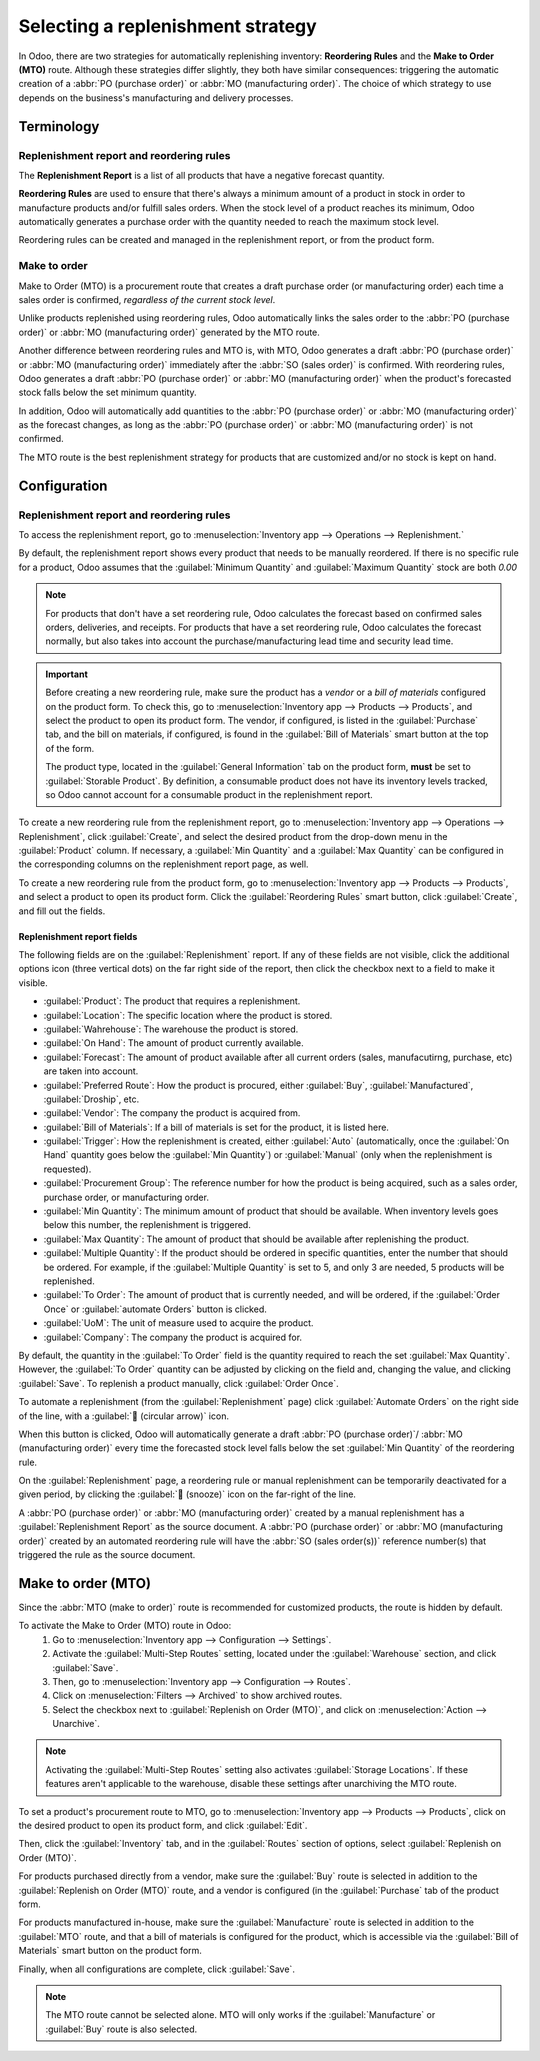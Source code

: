 ==================================
Selecting a replenishment strategy
==================================

In Odoo, there are two strategies for automatically replenishing inventory: **Reordering Rules** and
the **Make to Order (MTO)** route. Although these strategies differ slightly, they both have similar
consequences: triggering the automatic creation of a :abbr:`PO (purchase order)` or :abbr:`MO
(manufacturing order)`. The choice of which strategy to use depends on the business's manufacturing
and delivery processes.


Terminology
===========

Replenishment report and reordering rules
-----------------------------------------

The **Replenishment Report** is a list of all products that have a negative forecast quantity.

**Reordering Rules** are used to ensure that there's always a minimum amount of a product in stock
in order to manufacture products and/or fulfill sales orders. When the stock level of a product
reaches its minimum, Odoo automatically generates a purchase order with the quantity needed to reach
the maximum stock level.

Reordering rules can be created and managed in the replenishment report, or from the product form.

Make to order
-------------

Make to Order (MTO) is a procurement route that creates a draft purchase order (or manufacturing
order) each time a sales order is confirmed, *regardless of the current stock level*.

Unlike products replenished using reordering rules, Odoo automatically links the sales order to the
:abbr:`PO (purchase order)` or :abbr:`MO (manufacturing order)` generated by the MTO route.

Another difference between reordering rules and MTO is, with MTO, Odoo generates a draft :abbr:`PO
(purchase order)` or :abbr:`MO (manufacturing order)` immediately after the :abbr:`SO (sales order)`
is confirmed. With reordering rules, Odoo generates a draft :abbr:`PO (purchase order)` or :abbr:`MO
(manufacturing order)` when the product's forecasted stock falls below the set minimum quantity.

In addition, Odoo will automatically add quantities to the :abbr:`PO (purchase order)` or :abbr:`MO
(manufacturing order)` as the forecast changes, as long as the :abbr:`PO (purchase order)` or
:abbr:`MO (manufacturing order)` is not confirmed.

The MTO route is the best replenishment strategy for products that are customized and/or no stock is
kept on hand.


Configuration
=============

Replenishment report and reordering rules
-----------------------------------------

To access the replenishment report, go to :menuselection:`Inventory app --> Operations -->
Replenishment.`

By default, the replenishment report shows every product that needs to be manually reordered. If
there is no specific rule for a product, Odoo assumes that the :guilabel:`Minimum Quantity` and
:guilabel:`Maximum Quantity` stock are both `0.00`

.. image:: strategies/replenish-report-v14.png
   :align: center
   :alt: Replenishment report listing all items needing to be purchased to meet current needs.

.. note::
   For products that don't have a set reordering rule, Odoo calculates the forecast based on
   confirmed sales orders, deliveries, and receipts. For products that have a set reordering rule,
   Odoo calculates the forecast normally, but also takes into account the purchase/manufacturing
   lead time and security lead time.

.. important::
   Before creating a new reordering rule, make sure the product has a *vendor* or a *bill of
   materials* configured on the product form. To check this, go to :menuselection:`Inventory app
   --> Products --> Products`, and select the product to open its product form. The vendor, if
   configured, is listed in the :guilabel:`Purchase` tab, and the bill on materials, if configured,
   is found in the :guilabel:`Bill of Materials` smart button at the top of the form.

   The product type, located in the :guilabel:`General Information` tab on the product form,
   **must** be set to :guilabel:`Storable Product`. By definition, a consumable product does not
   have its inventory levels tracked, so Odoo cannot account for a consumable product in the
   replenishment report.

To create a new reordering rule from the replenishment report, go to :menuselection:`Inventory app
--> Operations --> Replenishment`, click :guilabel:`Create`, and select the desired product from the
drop-down menu in the :guilabel:`Product` column. If necessary, a :guilabel:`Min Quantity` and a
:guilabel:`Max Quantity` can be configured in the corresponding columns on the replenishment report
page, as well.

To create a new reordering rule from the product form, go to :menuselection:`Inventory app -->
Products --> Products`, and select a product to open its product form. Click the
:guilabel:`Reordering Rules` smart button, click :guilabel:`Create`, and fill out the fields.

Replenishment report fields
~~~~~~~~~~~~~~~~~~~~~~~~~~~

The following fields are on the :guilabel:`Replenishment` report. If any of these fields are not
visible, click the additional options icon (three vertical dots) on the far right side of the
report, then click the checkbox next to a field to make it visible.

- :guilabel:`Product`: The product that requires a replenishment.
- :guilabel:`Location`: The specific location where the product is stored.
- :guilabel:`Wahrehouse`: The warehouse the product is stored.
- :guilabel:`On Hand`: The amount of product currently available.
- :guilabel:`Forecast`: The amount of product available after all current orders (sales,
  manufacutirng, purchase, etc) are taken into account.
- :guilabel:`Preferred Route`: How the product is procured, either :guilabel:`Buy`,
  :guilabel:`Manufactured`, :guilabel:`Droship`, etc.
- :guilabel:`Vendor`: The company the product is acquired from.
- :guilabel:`Bill of Materials`: If a bill of materials is set for the product, it is listed here.
- :guilabel:`Trigger`: How the replenishment is created, either :guilabel:`Auto` (automatically,
  once the :guilabel:`On Hand` quantity goes below the :guilabel:`Min Quantity`) or
  :guilabel:`Manual` (only when the replenishment is requested).
- :guilabel:`Procurement Group`: The reference number for how the product is being acquired, such
  as a sales order, purchase order, or manufacturing order.
- :guilabel:`Min Quantity`: The minimum amount of product that should be available. When inventory
  levels goes below this number, the replenishment is triggered.
- :guilabel:`Max Quantity`: The amount of product that should be available after replenishing the
  product.
- :guilabel:`Multiple Quantity`: If the product should be ordered in specific quantities, enter the
  number that should be ordered. For example, if the :guilabel:`Multiple Quantity` is set to 5, and
  only 3 are needed, 5 products will be replenished.
- :guilabel:`To Order`: The amount of product that is currently needed, and will be ordered, if the
  :guilabel:`Order Once` or :guilabel:`automate Orders` button is clicked.
- :guilabel:`UoM`: The unit of measure used to acquire the product.
- :guilabel:`Company`: The company the product is acquired for.

By default, the quantity in the :guilabel:`To Order` field is the quantity required to reach the set
:guilabel:`Max Quantity`. However, the :guilabel:`To Order` quantity can be adjusted by clicking on
the field and, changing the value, and clicking :guilabel:`Save`. To replenish a product manually,
click :guilabel:`Order Once`.

To automate a replenishment (from the :guilabel:`Replenishment` page) click :guilabel:`Automate
Orders` on the right side of the line, with a :guilabel:`🔄 (circular arrow)` icon.

When this button is clicked, Odoo will automatically generate a draft :abbr:`PO (purchase order)`/
:abbr:`MO (manufacturing order)` every time the forecasted stock level falls below the set
:guilabel:`Min Quantity` of the reordering rule.

On the :guilabel:`Replenishment` page, a reordering rule or manual replenishment can be temporarily
deactivated for a given period, by clicking the :guilabel:`🔕 (snooze)` icon on the far-right of the
line.

.. image:: strategies/reordering-rule-snooze-settings.png
   :align: center
   :alt: Snooze options to turn off notifications for reordering for a period of time.

A :abbr:`PO (purchase order)` or :abbr:`MO (manufacturing order)` created by a manual replenishment
has a :guilabel:`Replenishment Report` as the source document. A :abbr:`PO (purchase order)` or
:abbr:`MO (manufacturing order)` created by an automated reordering rule will have the
:abbr:`SO (sales order(s))` reference number(s) that triggered the rule as the source document.

.. image:: strategies/rfq-source-document.png
   :align: center
   :alt: Quote request list shows which quotes are directly from the replenishment report.


Make to order (MTO)
===================

Since the :abbr:`MTO (make to order)` route is recommended for customized products, the route is
hidden by default.

To activate the Make to Order (MTO) route in Odoo:
 #. Go to :menuselection:`Inventory app --> Configuration  --> Settings`.
 #. Activate the :guilabel:`Multi-Step Routes` setting, located under the :guilabel:`Warehouse`
    section, and click :guilabel:`Save`.
 #. Then, go to :menuselection:`Inventory app --> Configuration  --> Routes`.
 #. Click on :menuselection:`Filters --> Archived` to show archived routes.
 #. Select the checkbox next to :guilabel:`Replenish on Order (MTO)`, and click on
    :menuselection:`Action --> Unarchive`.

.. note::
   Activating the :guilabel:`Multi-Step Routes` setting also activates :guilabel:`Storage
   Locations`. If these features aren't applicable to the warehouse, disable these settings after
   unarchiving the MTO route.

To set a product's procurement route to MTO, go to :menuselection:`Inventory app --> Products -->
Products`, click on the desired product to open its product form, and click :guilabel:`Edit`.

Then, click the :guilabel:`Inventory` tab, and in the :guilabel:`Routes` section of options, select
:guilabel:`Replenish on Order (MTO)`.

For products purchased directly from a vendor, make sure the :guilabel:`Buy` route is selected in
addition to the :guilabel:`Replenish on Order (MTO)` route, and a vendor is configured (in the
:guilabel:`Purchase` tab of the product form.

For products manufactured in-house, make sure the :guilabel:`Manufacture` route is selected in
addition to the :guilabel:`MTO` route, and that a bill of materials is configured for the product,
which is accessible via the :guilabel:`Bill of Materials` smart button on the product form.

Finally, when all configurations are complete, click :guilabel:`Save`.

.. note::
   The MTO route cannot be selected alone. MTO will only works if the :guilabel:`Manufacture` or
   :guilabel:`Buy` route is also selected.

.. image:: strategies/acoustic-block-screen.png
   :align: center
   :alt: Replenish on Order selected on the product form.
